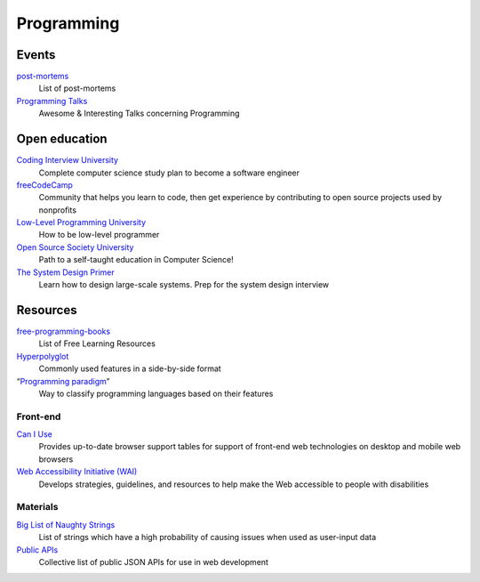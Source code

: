 Programming
===========

Events
------

`post-mortems`__
  List of post-mortems

  __ https://github.com/danluu/post-mortems

`Programming Talks`__
  Awesome & Interesting Talks concerning Programming

  __ https://github.com/hellerve/programming-talks

Open education
--------------

`Coding Interview University`__
  Complete computer science study plan to become a software engineer

  __ https://github.com/jwasham/coding-interview-university

`freeCodeCamp`__
  Community that helps you learn to code, then get experience by contributing
  to open source projects used by nonprofits

  __ https://www.freecodecamp.org/

`Low-Level Programming University`__
  How to be low-level programmer

  __ https://github.com/gurugio/lowlevelprogramming-university

`Open Source Society University`__
  Path to a self-taught education in Computer Science!

  __ https://github.com/ossu/computer-science

`The System Design Primer`__
  Learn how to design large-scale systems. Prep for the system design interview

  __ https://github.com/donnemartin/system-design-primer

Resources
---------

`free-programming-books`__
  List of Free Learning Resources

  __ https://github.com/EbookFoundation/free-programming-books

`Hyperpolyglot`__
  Commonly used features in a side-by-side format

  __ http://hyperpolyglot.org/

“`Programming paradigm`__”
  Way to classify programming languages based on their features

  __ https://en.wikipedia.org/wiki/Programming_paradigm

Front-end
^^^^^^^^^

`Can I Use`__
  Provides up-to-date browser support tables for support of front-end web
  technologies on desktop and mobile web browsers

  __ https://caniuse.com/

`Web Accessibility Initiative (WAI)`__
  Develops strategies, guidelines, and resources to help make the Web accessible
  to people with disabilities

  __ https://www.w3.org/WAI/

Materials
^^^^^^^^^

`Big List of Naughty Strings`__
  List of strings which have a high probability of causing issues when used as
  user-input data

  __ https://github.com/minimaxir/big-list-of-naughty-strings

`Public APIs`__
  Collective list of public JSON APIs for use in web development

  __ https://github.com/toddmotto/public-apis
